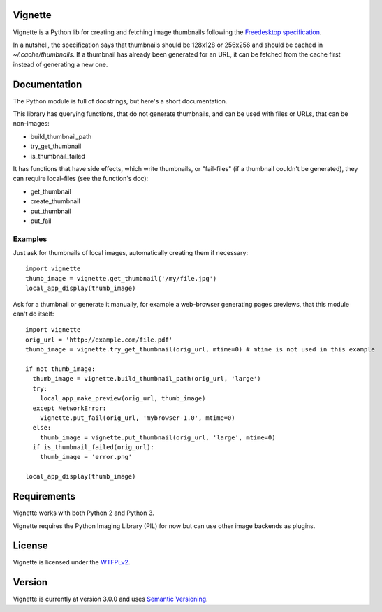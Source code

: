 Vignette
========

Vignette is a Python lib for creating and fetching image thumbnails following the `Freedesktop specification <http://specifications.freedesktop.org/thumbnail-spec/thumbnail-spec-latest.html>`_.

In a nutshell, the specification says that thumbnails should be 128x128 or 256x256 and should be cached in `~/.cache/thumbnails`. If a thumbnail has already been generated for an URL, it can be fetched from the cache first instead of generating a new one.

Documentation
=============

The Python module is full of docstrings, but here's a short documentation.

This library has querying functions, that do not generate thumbnails, and can be used with files or URLs, that can be non-images:

* build_thumbnail_path
* try_get_thumbnail
* is_thumbnail_failed

It has functions that have side effects, which write thumbnails, or "fail-files" (if a thumbnail couldn't be generated), they can require local-files (see the function's doc):

* get_thumbnail
* create_thumbnail
* put_thumbnail
* put_fail

Examples
--------

Just ask for thumbnails of local images, automatically creating them if necessary::

  import vignette
  thumb_image = vignette.get_thumbnail('/my/file.jpg')
  local_app_display(thumb_image)


Ask for a thumbnail or generate it manually, for example a web-browser generating pages previews, that this module can't do itself::

  import vignette
  orig_url = 'http://example.com/file.pdf'
  thumb_image = vignette.try_get_thumbnail(orig_url, mtime=0) # mtime is not used in this example

  if not thumb_image:
    thumb_image = vignette.build_thumbnail_path(orig_url, 'large')
    try:
      local_app_make_preview(orig_url, thumb_image)
    except NetworkError:
      vignette.put_fail(orig_url, 'mybrowser-1.0', mtime=0)
    else:
      thumb_image = vignette.put_thumbnail(orig_url, 'large', mtime=0)
    if is_thumbnail_failed(orig_url):
      thumb_image = 'error.png'

  local_app_display(thumb_image)

Requirements
============

Vignette works with both Python 2 and Python 3.

Vignette requires the Python Imaging Library (PIL) for now but can use other image backends as plugins.

License
=======

Vignette is licensed under the `WTFPLv2 <http://wtfpl.net>`_.

Version
=======

Vignette is currently at version 3.0.0 and uses `Semantic Versioning <http://semver.org/>`_.
